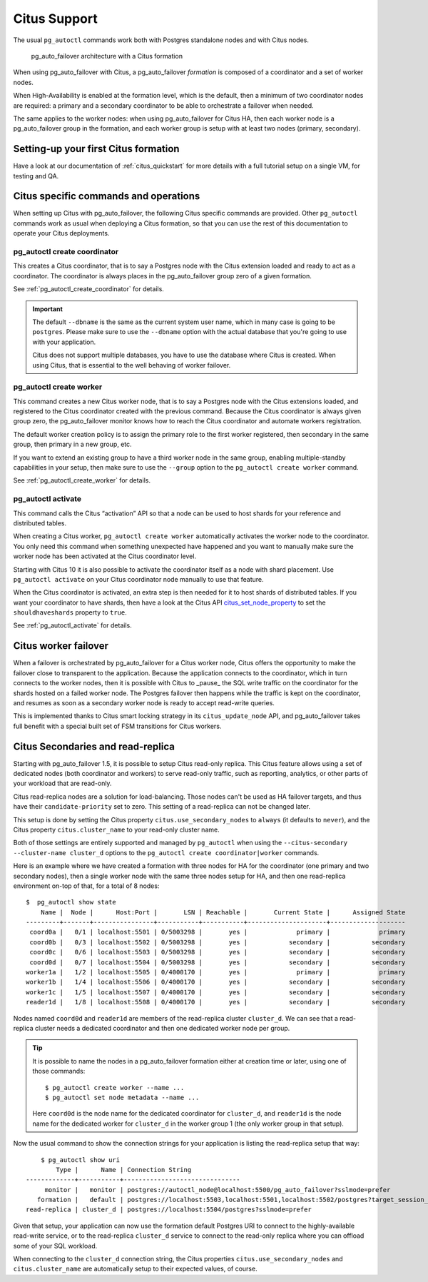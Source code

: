 .. _citus:

Citus Support
=============

The usual ``pg_autoctl`` commands work both with Postgres standalone nodes
and with Citus nodes.

.. figure:: ./tikz/arch-citus.svg
   :alt: pg_auto_failover architecture with a Citus formation

   pg_auto_failover architecture with a Citus formation

When using pg_auto_failover with Citus, a pg_auto_failover *formation* is
composed of a coordinator and a set of worker nodes.

When High-Availability is enabled at the formation level, which is the
default, then a minimum of two coordinator nodes are required: a primary and
a secondary coordinator to be able to orchestrate a failover when needed.

The same applies to the worker nodes: when using pg_auto_failover for Citus
HA, then each worker node is a pg_auto_failover group in the formation, and
each worker group is setup with at least two nodes (primary, secondary).

Setting-up your first Citus formation
-------------------------------------

Have a look at our documentation of :ref:`citus_quickstart` for more details
with a full tutorial setup on a single VM, for testing and QA.

Citus specific commands and operations
--------------------------------------

When setting up Citus with pg_auto_failover, the following Citus specific
commands are provided. Other ``pg_autoctl`` commands work as usual when
deploying a Citus formation, so that you can use the rest of this
documentation to operate your Citus deployments.

pg_autoctl create coordinator
^^^^^^^^^^^^^^^^^^^^^^^^^^^^^

This creates a Citus coordinator, that is to say a Postgres node with the
Citus extension loaded and ready to act as a coordinator. The coordinator is
always places in the pg_auto_failover group zero of a given formation.

See :ref:`pg_autoctl_create_coordinator` for details.

.. important::

   The default ``--dbname`` is the same as the current system user name,
   which in many case is going to be ``postgres``. Please make sure to use
   the ``--dbname`` option with the actual database that you're going to use
   with your application.

   Citus does not support multiple databases, you have to use the database
   where Citus is created. When using Citus, that is essential to the well
   behaving of worker failover.


pg_autoctl create worker
^^^^^^^^^^^^^^^^^^^^^^^^

This command creates a new Citus worker node, that is to say a Postgres node
with the Citus extensions loaded, and registered to the Citus coordinator
created with the previous command. Because the Citus coordinator is always
given group zero, the pg_auto_failover monitor knows how to reach the Citus
coordinator and automate workers registration.

The default worker creation policy is to assign the primary role to the
first worker registered, then secondary in the same group, then primary in a
new group, etc.

If you want to extend an existing group to have a third worker node in the
same group, enabling multiple-standby capabilities in your setup, then make
sure to use the ``--group`` option to the ``pg_autoctl create worker``
command.

See :ref:`pg_autoctl_create_worker` for details.

pg_autoctl activate
^^^^^^^^^^^^^^^^^^^

This command calls the Citus “activation” API so that a node can be used to
host shards for your reference and distributed tables.

When creating a Citus worker, ``pg_autoctl create worker`` automatically
activates the worker node to the coordinator. You only need this command
when something unexpected have happened and you want to manually make sure
the worker node has been activated at the Citus coordinator level.

Starting with Citus 10 it is also possible to activate the coordinator
itself as a node with shard placement. Use ``pg_autoctl activate`` on your
Citus coordinator node manually to use that feature.

When the Citus coordinator is activated, an extra step is then needed for it
to host shards of distributed tables. If you want your coordinator to have
shards, then have a look at the Citus API citus_set_node_property_ to set
the ``shouldhaveshards`` property to ``true``.

.. _citus_set_node_property:
  http://docs.citusdata.com/en/v10.0/develop/api_udf.html#citus-set-node-property

See :ref:`pg_autoctl_activate` for details.

Citus worker failover
---------------------

When a failover is orchestrated by pg_auto_failover for a Citus worker node,
Citus offers the opportunity to make the failover close to transparent to
the application. Because the application connects to the coordinator, which
in turn connects to the worker nodes, then it is possible with Citus to
_pause_ the SQL write traffic on the coordinator for the shards hosted on a
failed worker node. The Postgres failover then happens while the traffic is
kept on the coordinator, and resumes as soon as a secondary worker node is
ready to accept read-write queries.

This is implemented thanks to Citus smart locking strategy in its
``citus_update_node`` API, and pg_auto_failover takes full benefit with a
special built set of FSM transitions for Citus workers.

.. _citus_secondaries:

Citus Secondaries and read-replica
----------------------------------

Starting with pg_auto_failover 1.5, it is possible to setup Citus read-only
replica. This Citus feature allows using a set of dedicated nodes (both
coordinator and workers) to serve read-only traffic, such as reporting,
analytics, or other parts of your workload that are read-only.

Citus read-replica nodes are a solution for load-balancing. Those nodes
can't be used as HA failover targets, and thus have their
``candidate-priority`` set to zero. This setting of a read-replica can not
be changed later.

This setup is done by setting the Citus property
``citus.use_secondary_nodes`` to ``always`` (it defaults to ``never``), and
the Citus property ``citus.cluster_name`` to your read-only cluster name.

Both of those settings are entirely supported and managed by ``pg_autoctl``
when using the ``--citus-secondary --cluster-name cluster_d`` options to the
``pg_autoctl create coordinator|worker`` commands.

Here is an example where we have created a formation with three nodes for HA
for the coordinator (one primary and two secondary nodes), then a single
worker node with the same three nodes setup for HA, and then one
read-replica environment on-top of that, for a total of 8 nodes::

    $  pg_autoctl show state
        Name |  Node |      Host:Port |       LSN | Reachable |       Current State |      Assigned State
    ---------+-------+----------------+-----------+-----------+---------------------+--------------------
     coord0a |   0/1 | localhost:5501 | 0/5003298 |       yes |             primary |             primary
     coord0b |   0/3 | localhost:5502 | 0/5003298 |       yes |           secondary |           secondary
     coord0c |   0/6 | localhost:5503 | 0/5003298 |       yes |           secondary |           secondary
     coord0d |   0/7 | localhost:5504 | 0/5003298 |       yes |           secondary |           secondary
    worker1a |   1/2 | localhost:5505 | 0/4000170 |       yes |             primary |             primary
    worker1b |   1/4 | localhost:5506 | 0/4000170 |       yes |           secondary |           secondary
    worker1c |   1/5 | localhost:5507 | 0/4000170 |       yes |           secondary |           secondary
    reader1d |   1/8 | localhost:5508 | 0/4000170 |       yes |           secondary |           secondary


Nodes named ``coord0d`` and ``reader1d`` are members of the read-replica
cluster ``cluster_d``. We can see that a read-replica cluster needs a
dedicated coordinator and then one dedicated worker node per group.

.. tip::

   It is possible to name the nodes in a pg_auto_failover formation either
   at creation time or later, using one of those commands::

	 $ pg_autoctl create worker --name ...
	 $ pg_autoctl set node metadata --name ...

   Here ``coord0d`` is the node name for the dedicated coordinator for
   ``cluster_d``, and ``reader1d`` is the node name for the dedicated worker
   for ``cluster_d`` in the worker group 1 (the only worker group in that
   setup).

Now the usual command to show the connection strings for your application is
listing the read-replica setup that way::

	$ pg_autoctl show uri
            Type |      Name | Connection String
    -------------+-----------+-------------------------------
         monitor |   monitor | postgres://autoctl_node@localhost:5500/pg_auto_failover?sslmode=prefer
       formation |   default | postgres://localhost:5503,localhost:5501,localhost:5502/postgres?target_session_attrs=read-write&sslmode=prefer
    read-replica | cluster_d | postgres://localhost:5504/postgres?sslmode=prefer

Given that setup, your application can now use the formation default
Postgres URI to connect to the highly-available read-write service, or to
the read-replica ``cluster_d`` service to connect to the read-only replica
where you can offload some of your SQL workload.

When connecting to the ``cluster_d`` connection string, the Citus properties
``citus.use_secondary_nodes`` and ``citus.cluster_name`` are automatically
setup to their expected values, of course.
